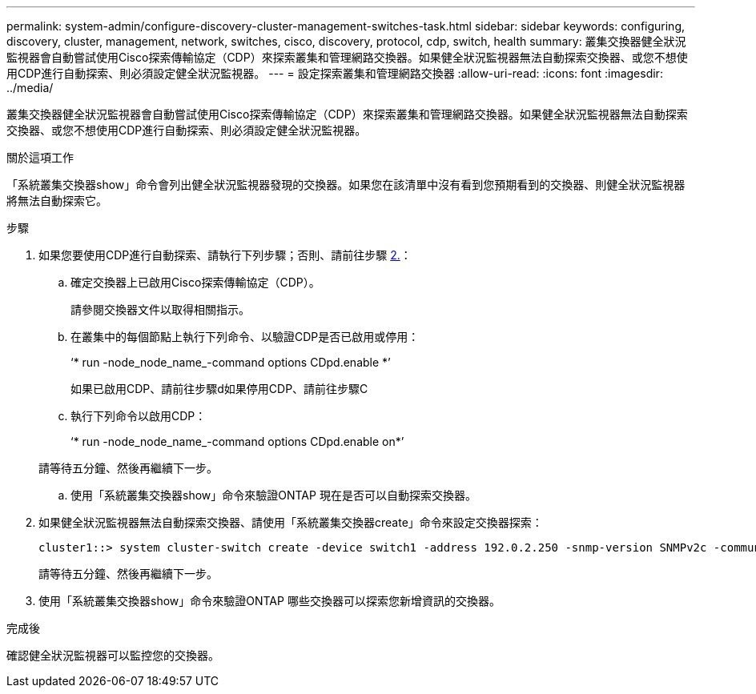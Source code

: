 ---
permalink: system-admin/configure-discovery-cluster-management-switches-task.html 
sidebar: sidebar 
keywords: configuring, discovery, cluster, management, network, switches, cisco, discovery, protocol, cdp, switch, health 
summary: 叢集交換器健全狀況監視器會自動嘗試使用Cisco探索傳輸協定（CDP）來探索叢集和管理網路交換器。如果健全狀況監視器無法自動探索交換器、或您不想使用CDP進行自動探索、則必須設定健全狀況監視器。 
---
= 設定探索叢集和管理網路交換器
:allow-uri-read: 
:icons: font
:imagesdir: ../media/


[role="lead"]
叢集交換器健全狀況監視器會自動嘗試使用Cisco探索傳輸協定（CDP）來探索叢集和管理網路交換器。如果健全狀況監視器無法自動探索交換器、或您不想使用CDP進行自動探索、則必須設定健全狀況監視器。

.關於這項工作
「系統叢集交換器show」命令會列出健全狀況監視器發現的交換器。如果您在該清單中沒有看到您預期看到的交換器、則健全狀況監視器將無法自動探索它。

.步驟
. 如果您要使用CDP進行自動探索、請執行下列步驟；否則、請前往步驟 <<STEP_E357491362A44CF782A64EFC6C7B2B09,2.>>：
+
.. 確定交換器上已啟用Cisco探索傳輸協定（CDP）。
+
請參閱交換器文件以取得相關指示。

.. 在叢集中的每個節點上執行下列命令、以驗證CDP是否已啟用或停用：
+
‘* run -node_node_name_-command options CDpd.enable *’

+
如果已啟用CDP、請前往步驟d如果停用CDP、請前往步驟C

.. 執行下列命令以啟用CDP：
+
‘* run -node_node_name_-command options CDpd.enable on*’

+
請等待五分鐘、然後再繼續下一步。

.. 使用「系統叢集交換器show」命令來驗證ONTAP 現在是否可以自動探索交換器。


. 如果健全狀況監視器無法自動探索交換器、請使用「系統叢集交換器create」命令來設定交換器探索：
+
[listing]
----
cluster1::> system cluster-switch create -device switch1 -address 192.0.2.250 -snmp-version SNMPv2c -community cshm1! -model NX5020 -type cluster-network
----
+
請等待五分鐘、然後再繼續下一步。

. 使用「系統叢集交換器show」命令來驗證ONTAP 哪些交換器可以探索您新增資訊的交換器。


.完成後
確認健全狀況監視器可以監控您的交換器。
